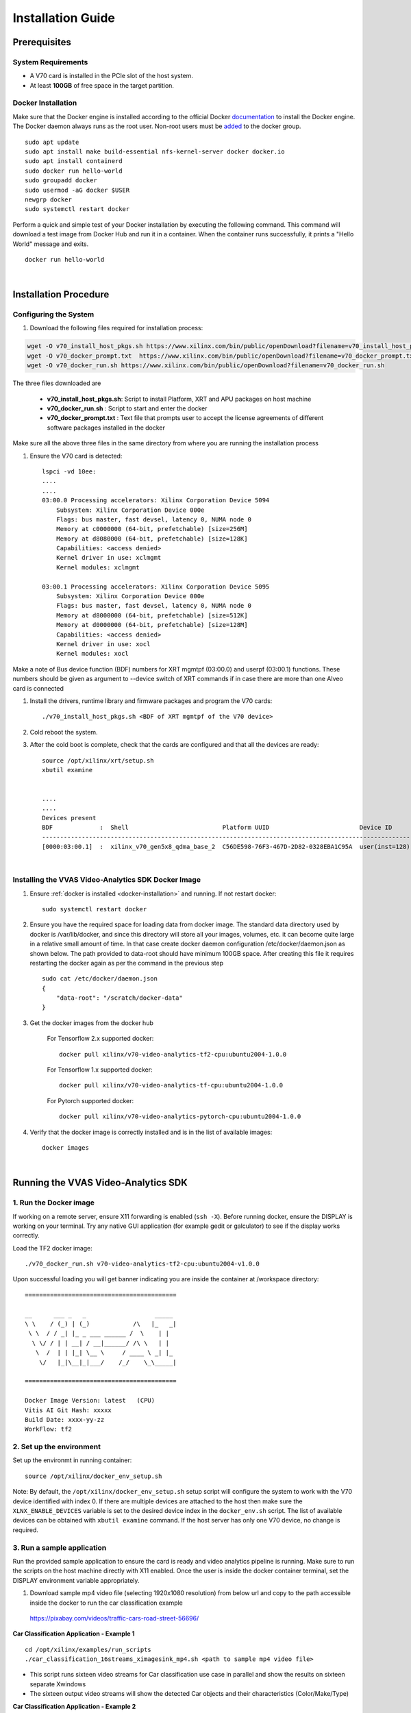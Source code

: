 .. _installation.rst:

##################
Installation Guide
##################


*************
Prerequisites
*************

System Requirements
===================

- A V70 card is installed in the PCIe slot of the host system. 
- At least **100GB** of free space in the target partition.

.. _docker-installation:

Docker Installation
===================

Make sure that the Docker engine is installed according to the official Docker `documentation <https://docs.docker.com/engine/install/>`__ to install the Docker engine. The Docker daemon always runs as the root user. Non-root users must be `added <https://docs.docker.com/engine/install/linux-postinstall/>`__ to the docker group. ::

    sudo apt update
    sudo apt install make build-essential nfs-kernel-server docker docker.io
    sudo apt install containerd
    sudo docker run hello-world
    sudo groupadd docker
    sudo usermod -aG docker $USER
    newgrp docker
    sudo systemctl restart docker

Perform a quick and simple test of your Docker installation by executing the following command.  This command will download a test image from Docker Hub and run it in a container. When the container runs successfully, it prints a "Hello World" message and exits. ::

    docker run hello-world

|

**********************
Installation Procedure
**********************


Configuring the System
======================

#. Download the following files required for installation process::

.. code-block:: 

   wget -O v70_install_host_pkgs.sh https://www.xilinx.com/bin/public/openDownload?filename=v70_install_host_pkgs.sh
   wget -O v70_docker_prompt.txt  https://www.xilinx.com/bin/public/openDownload?filename=v70_docker_prompt.txt
   wget -O v70_docker_run.sh https://www.xilinx.com/bin/public/openDownload?filename=v70_docker_run.sh

The three files downloaded are

   - **v70_install_host_pkgs.sh**: Script to install Platform, XRT and APU packages on host machine
   - **v70_docker_run.sh** : Script to start and enter the docker 
   - **v70_docker_prompt.txt** : Text file that prompts user to accept the license agreements of different software packages installed in the docker

Make sure all the above three files in the same directory from where you are running the installation process

#. Ensure the V70 card is detected::

    lspci -vd 10ee:
    ....
    ....
    03:00.0 Processing accelerators: Xilinx Corporation Device 5094
        Subsystem: Xilinx Corporation Device 000e
        Flags: bus master, fast devsel, latency 0, NUMA node 0
        Memory at c0000000 (64-bit, prefetchable) [size=256M]
        Memory at d8080000 (64-bit, prefetchable) [size=128K]
        Capabilities: <access denied>
        Kernel driver in use: xclmgmt
        Kernel modules: xclmgmt

    03:00.1 Processing accelerators: Xilinx Corporation Device 5095
        Subsystem: Xilinx Corporation Device 000e
        Flags: bus master, fast devsel, latency 0, NUMA node 0
        Memory at d8000000 (64-bit, prefetchable) [size=512K]
        Memory at d0000000 (64-bit, prefetchable) [size=128M]
        Capabilities: <access denied>
        Kernel driver in use: xocl
        Kernel modules: xocl

Make a note of Bus device function (BDF) numbers for XRT mgmtpf (03:00.0) and userpf (03:00.1) functions. These numbers should be given as argument to --device switch of XRT commands if in case there are more than one Alveo card is connected 

#. Install the drivers, runtime library and firmware packages and program the V70 cards::

 
    ./v70_install_host_pkgs.sh <BDF of XRT mgmtpf of the V70 device> 
    
    
#. Cold reboot the system. 

 

#. After the cold boot is complete, check that the cards are configured and that all the devices are ready:: 

    source /opt/xilinx/xrt/setup.sh 
    xbutil examine 
    
   
    ....
    ....
    Devices present
    BDF             :  Shell                          Platform UUID                         Device ID       Device Ready*  
    -----------------------------------------------------------------------------------------------------------------------
    [0000:03:00.1]  :  xilinx_v70_gen5x8_qdma_base_2  C56DE598-76F3-467D-2D82-0328EBA1C95A  user(inst=128)  Yes 



|

Installing the VVAS Video-Analytics SDK Docker Image
====================================================

#. Ensure :ref:`docker is installed <docker-installation>` and running. If not restart docker::

     sudo systemctl restart docker

#. Ensure you have the required space for loading data from docker image. The standard data directory used by docker is /var/lib/docker, and since this directory will store all your images, volumes, etc. it can become quite large in a relative small amount of time. In that case create docker daemon configuration /etc/docker/daemon.json as shown below. The path provided to data-root should have minimum 100GB space. After creating this file it requires restarting the docker again as per the command in the previous step :: 

    sudo cat /etc/docker/daemon.json
    {
        "data-root": "/scratch/docker-data"
    }

#. Get the docker images from the docker hub 

    For Tensorflow 2.x supported docker::

		docker pull xilinx/v70-video-analytics-tf2-cpu:ubuntu2004-1.0.0

    For Tensorflow 1.x supported docker::

		docker pull xilinx/v70-video-analytics-tf-cpu:ubuntu2004-1.0.0

    For Pytorch supported docker::

		docker pull xilinx/v70-video-analytics-pytorch-cpu:ubuntu2004-1.0.0

#. Verify that the docker image is correctly installed and is in the list of available images::

    docker images 

|

************************************
Running the VVAS Video-Analytics SDK
************************************


1. Run the Docker image
=======================
If working on a remote server, ensure X11 forwarding is enabled (``ssh -X``). Before running docker, ensure the DISPLAY is working on your terminal. Try any native GUI application (for example gedit or galculator) to see if the display works correctly. 

Load the TF2 docker image::

   ./v70_docker_run.sh v70-video-analytics-tf2-cpu:ubuntu2004-v1.0.0
   

Upon successful loading you will get banner indicating you are inside the container at /workspace directory::


    ==========================================
 
    __      ___ _   _                   _____
    \ \    / (_) | (_)            /\   |_   _|
     \ \  / / _| |_ _ ___ ______ /  \    | |
      \ \/ / | | __| / __|______/ /\ \   | |
       \  /  | | |_| \__ \     / ____ \ _| |_
        \/   |_|\__|_|___/    /_/    \_\_____|
 
    ==========================================

    Docker Image Version: latest   (CPU) 
    Vitis AI Git Hash: xxxxx 
    Build Date: xxxx-yy-zz
    WorkFlow: tf2


2. Set up the environment 
=========================

Set up the environmt in running container::

   source /opt/xilinx/docker_env_setup.sh
   
Note: By default, the ``/opt/xilinx/docker_env_setup.sh`` setup script will configure the system to work with the V70 device identified with index 0. If there are multiple devices are attached to the host then make sure the ``XLNX_ENABLE_DEVICES`` variable is set to the desired device index in the ``docker_env.sh`` script. The list of available devices can be obtained with ``xbutil examine`` command. If the host server has only one V70 device, no change is required.  

3. Run a sample application
===========================

Run the provided sample application to ensure the card is ready and video analytics pipeline is running. Make sure to run the scripts on the host machine directly with X11 enabled. Once the user is inside the docker container terminal, set the DISPLAY environment variable appropriately.

1)	Download sample mp4 video file (selecting 1920x1080 resolution) from below url and copy to the path accessible inside the docker to run the car classification example
 
 https://pixabay.com/videos/traffic-cars-road-street-56696/  


**Car Classification Application - Example 1** ::

    cd /opt/xilinx/examples/run_scripts
    ./car_classification_16streams_ximagesink_mp4.sh <path to sample mp4 video file>

- This script runs sixteen video streams for Car classification use case in parallel and show the results on sixteen separate Xwindows
- The sixteen output video streams will show the detected Car objects and their characteristics (Color/Make/Type)


**Car Classification Application - Example 2** ::

    cd /opt/xilinx/examples/run_scripts
    ./car_classification_16streams_fakesink_mp4.sh <path to sample mp4 video file>

- This script is used to run the above use case using Gstreamer fakesink plugin instead of ximagesink. This script can be used to measure the performance of the solution

To kill the running application, you can do a CTRL+C in the terminal.

  

..
  ------------
  MIT License

  Copyright (c) 2023 Advanced Micro Devices, Inc.

  Permission is hereby granted, free of charge, to any person obtaining a copy of this software and associated documentation files (the "Software"), to deal in the Software without restriction, including without limitation the rights to use, copy, modify, merge, publish, distribute, sublicense, and/or sell copies of the Software, and to permit persons to whom the Software is furnished to do so, subject to the following conditions:

  The above copyright notice and this permission notice (including the next paragraph) shall be included in all copies or substantial portions of the Software.

  THE SOFTWARE IS PROVIDED "AS IS", WITHOUT WARRANTY OF ANY KIND, EXPRESS OR IMPLIED, INCLUDING BUT NOT LIMITED TO THE WARRANTIES OF MERCHANTABILITY, FITNESS FOR A PARTICULAR PURPOSE AND NONINFRINGEMENT. IN NO EVENT SHALL THE AUTHORS OR COPYRIGHT HOLDERS BE LIABLE FOR ANY CLAIM, DAMAGES OR OTHER LIABILITY, WHETHER IN AN ACTION OF CONTRACT, TORT OR OTHERWISE, ARISING FROM, OUT OF OR IN CONNECTION WITH THE SOFTWARE OR THE USE OR OTHER DEALINGS IN THE SOFTWARE.
